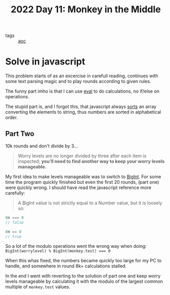 :PROPERTIES:
:ID:       fabbe98e-619b-4b90-a3c7-c4ed112fd4d8
:END:
#+title: 2022 Day 11: Monkey in the Middle
#+options: toc:nil num:nil

- tags :: [[id:3b4d4e31-7340-4c89-a44d-df55e5d0a3d3][aoc]]

* Solve in javascript

This problem starts of as an excercise in carefull reading, continues with some text parsing magic and to play rounds according to given rules.

The funny part imho is that I can use [[https://developer.mozilla.org/en-US/docs/Web/JavaScript/Reference/Global_Objects/eval][eval]] to do calculations, no if/else on operations.

The stupid part is, and I forgot this, that javascript always [[https://developer.mozilla.org/en-US/docs/Web/JavaScript/Reference/Global_Objects/Array/sort][sorts]] an array converting the elements to string, thus numbers are sorted in alphabetical order.

** Part Two

10k rounds and don't divide by 3...

#+begin_quote
Worry levels are no longer divided by three after each item is inspected; *you'll need to find another way to keep your worry levels manageable.*
#+end_quote

My first idea to make levels manageable was to switch to [[https://developer.mozilla.org/en-US/docs/Web/JavaScript/Reference/Global_Objects/BigInt][BigInt]]. For some time the program quickly finished but even the first 20 rounds, (part one) were quickly wrong. I should have read the javascript reference more carefully:


#+begin_quote
A BigInt value is not strictly equal to a Number value, but it is loosely so:
#+end_quote

#+begin_src js
0n === 0
// false

0n == 0
// true
#+end_src


So a lot of the modulo operations went the wrong way when doing: ~BigInt(worrylevel) % BigInt(monkey.test) === 0~

When this whas fixed, the numbers became quickly too large for my PC to handle, and somewhere in round 8k+ calculations stalled.

In the end I went with reverting to the solution of part one and keep worry levels manageable by calculating it with the modulo of the largest common multiple of ~monkey.test~ values.
